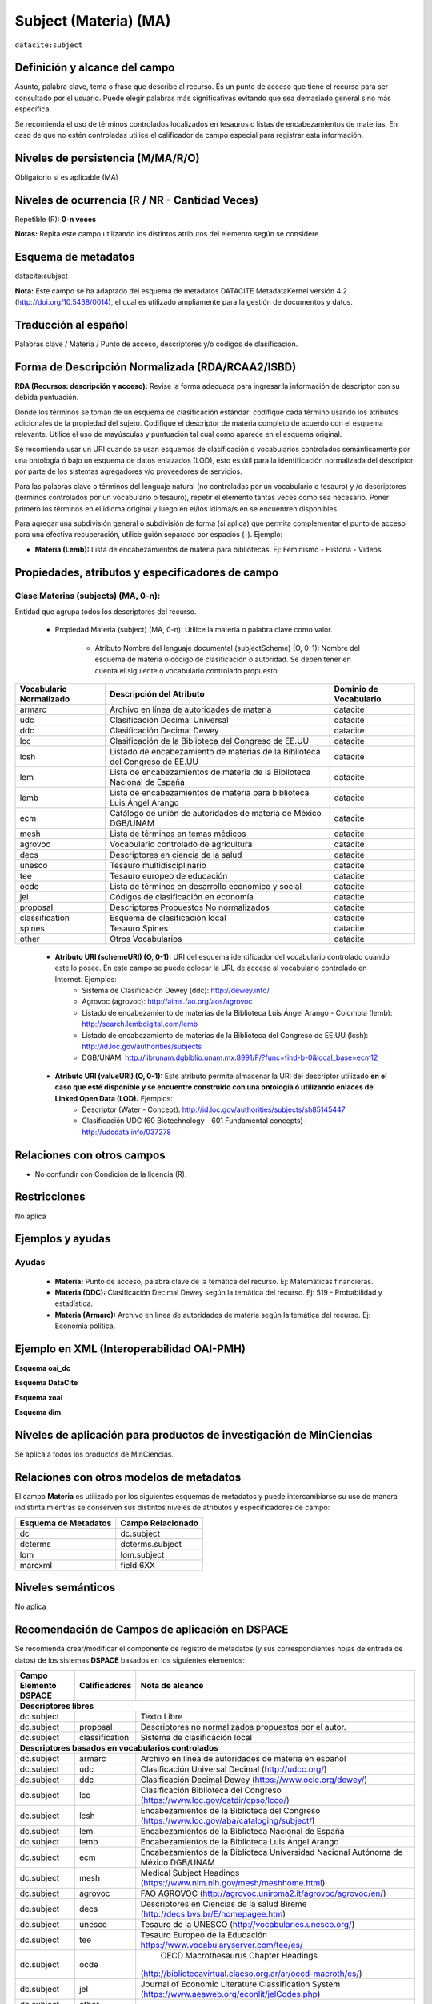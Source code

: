 .. _dci:subject:

Subject (Materia) (MA)
======================

``datacite:subject``

Definición y alcance del campo
------------------------------
Asunto, palabra clave, tema o frase que describe al recurso. Es un punto de acceso que tiene el recurso para ser consultado por el usuario. Puede elegir palabras más significativas evitando que sea demasiado general sino más específica. 

Se recomienda el uso de términos controlados localizados en tesauros o listas de encabezamientos de materias. En caso de que no estén controladas utilice el calificador de campo especial para registrar esta información.
 


Niveles de persistencia (M/MA/R/O)
------------------------------------
Obligatorio si es aplicable (MA)

Niveles de ocurrencia (R / NR -  Cantidad Veces)
------------------------------------------------
Repetible (R): **0-n veces**

..

**Notas:** Repita este campo utilizando los distintos atributos del elemento según se considere

Esquema de metadatos
------------------------------
datacite:subject

**Nota:** Este campo se ha adaptado del esquema de metadatos DATACITE MetadataKernel versión 4.2 (http://doi.org/10.5438/0014), el cual es utilizado ampliamente para la gestión de documentos y datos. 

Traducción al español
---------------------
Palabras clave / Materia / Punto de acceso, descriptores y/o códigos de clasificación.

Forma de Descripción Normalizada (RDA/RCAA2/ISBD)
-------------------------------------------------
**RDA (Recursos: descripción y acceso):** Revise la forma adecuada para ingresar la información de descriptor con su debida puntuación.

Donde los términos se toman de un esquema de clasificación estándar: codifique cada término usando los atributos adicionales de la propiedad del sujeto. Codifique el descriptor de materia completo de acuerdo con el esquema relevante. Utilice el uso de mayúsculas y puntuación tal cual como aparece en el esquema original.

Se recomienda usar un URI cuando se usan esquemas de clasificación o vocabularios controlados semánticamente por una ontología ó bajo un esquema de datos enlazados (LOD), esto es útil para la identificación normalizada del descriptor por parte de los sistemas agregadores y/o proveedores de servicios.

Para las palabras clave o términos del lenguaje natural (no controladas por un vocabulario o tesauro) y /o descriptores (términos controlados por un vocabulario o tesauro), repetir el elemento tantas veces como sea necesario. Poner primero los términos en el idioma original y luego en el/los idioma/s en se encuentren disponibles. 

Para agregar una subdivisión general o subdivisión de forma (si aplica) que permita complementar el punto de acceso para una efectiva recuperación, utilice guión separado por espacios (-). Ejemplo:

- **Materia (Lemb):** Lista de encabezamientos de materia para bibliotecas. Ej: Feminismo - Historia - Videos


Propiedades, atributos y especificadores de campo
-------------------------------------------------

Clase Materias (subjects) (MA, 0-n):
++++++++++++++++++++++++++++++++++++

Entidad que agrupa todos los descriptores del recurso.

    - Propiedad Materia (subject) (MA, 0-n): Utilice la materia o palabra clave como valor.

        - Atributo Nombre del lenguaje documental (subjectScheme) (O, 0-1): Nombre del esquema de materia o código de clasificación o autoridad. Se deben tener en cuenta el siguiente o vocabulario controlado propuesto:

+-------------------------+------------------------------------------------------------------------------+------------------------+
| Vocabulario Normalizado | Descripción del Atributo                                                     | Dominio de Vocabulario |
+=========================+==============================================================================+========================+
| armarc                  | Archivo en línea de autoridades de materia                                   | datacite               |
+-------------------------+------------------------------------------------------------------------------+------------------------+
| udc                     | Clasificación Decimal Universal                                              | datacite               |
+-------------------------+------------------------------------------------------------------------------+------------------------+
| ddc                     | Clasificación Decimal Dewey                                                  | datacite               |
+-------------------------+------------------------------------------------------------------------------+------------------------+
| lcc                     | Clasificación de la Biblioteca del Congreso de EE.UU                         | datacite               |
+-------------------------+------------------------------------------------------------------------------+------------------------+
| lcsh                    | Listado de encabezamiento de materias de la Biblioteca del Congreso de EE.UU | datacite               |
+-------------------------+------------------------------------------------------------------------------+------------------------+
| lem                     | Lista de encabezamientos de materia de la Biblioteca Nacional de España      | datacite               |
+-------------------------+------------------------------------------------------------------------------+------------------------+
| lemb                    | Lista de encabezamientos de materia para biblioteca Luis Ángel Arango        | datacite               |
+-------------------------+------------------------------------------------------------------------------+------------------------+
| ecm                     | Catálogo de unión de autoridades de materia de México DGB/UNAM               | datacite               |
+-------------------------+------------------------------------------------------------------------------+------------------------+
| mesh                    | Lista de términos en temas médicos                                           | datacite               |
+-------------------------+------------------------------------------------------------------------------+------------------------+
| agrovoc                 | Vocabulario controlado de agricultura                                        | datacite               |
+-------------------------+------------------------------------------------------------------------------+------------------------+
| decs                    | Descriptores en ciencia de la salud                                          | datacite               |
+-------------------------+------------------------------------------------------------------------------+------------------------+
| unesco                  | Tesauro multidisciplinario                                                   | datacite               |
+-------------------------+------------------------------------------------------------------------------+------------------------+
| tee                     | Tesauro europeo de educación                                                 | datacite               |
+-------------------------+------------------------------------------------------------------------------+------------------------+
| ocde                    | Lista de términos en desarrollo económico y social                           | datacite               |
+-------------------------+------------------------------------------------------------------------------+------------------------+
| jel                     | Códigos de clasificación en economía                                         | datacite               |
+-------------------------+------------------------------------------------------------------------------+------------------------+
| proposal                | Descriptores Propuestos No normalizados                                      | datacite               |
+-------------------------+------------------------------------------------------------------------------+------------------------+
| classification          | Esquema de clasificación local                                               | datacite               |
+-------------------------+------------------------------------------------------------------------------+------------------------+
| spines                  | Tesauro Spines                                                               | datacite               |
+-------------------------+------------------------------------------------------------------------------+------------------------+
| other                   | Otros Vocabularios                                                           | datacite               |
+-------------------------+------------------------------------------------------------------------------+------------------------+

        - **Atributo URI (schemeURI) (O, 0-1):** URI del esquema identificador del vocabulario controlado cuando este lo posee. En este campo se puede colocar la URL de acceso al vocabulario controlado en Internet. Ejemplos:
            - Sistema de Clasificación Dewey (ddc): http://dewey.info/
            - Agrovoc (agrovoc):  http://aims.fao.org/aos/agrovoc 
            - Listado de encabezamiento de materias de la Biblioteca Luis Ángel Arango - Colombia (lemb): http://search.lembdigital.com/lemb 
            - Listado de encabezamiento de materias de la Biblioteca del Congreso de EE.UU (lcsh): http://id.loc.gov/authorities/subjects 
            - DGB/UNAM: http://librunam.dgbiblio.unam.mx:8991/F/?func=find-b-0&local_base=ecm12 

..

        - **Atributo URI (valueURI) (O, 0-1):** Este atributo permite almacenar la URI del descriptor utilizado **en el caso que esté disponible y se encuentre construido con una  ontología ó utilizando enlaces de Linked Open Data (LOD).** Ejemplos:
            - Descriptor (Water - Concept):  http://id.loc.gov/authorities/subjects/sh85145447 
            - Clasificación UDC (60  Biotechnology - 601 Fundamental concepts) :  http://udcdata.info/037278 

Relaciones con otros campos
---------------------------

- No confundir con Condición de la licencia (R).

Restricciones
-------------

No aplica


Ejemplos y ayudas
-----------------

Ayudas 
++++++

  - **Materia:** Punto de acceso, palabra clave de la temática del recurso. Ej: Matemáticas financieras.
  - **Materia (DDC):** Clasificación Decimal Dewey según la temática del recurso. Ej: 519 - Probabilidad y estadística.
  - **Materia (Armarc):** Archivo en línea de autoridades de materia según la temática del recurso. Ej: Economía política. 

Ejemplo en XML  (Interoperabilidad OAI-PMH)
-------------------------------------------

**Esquema oai_dc**

.. code-block:: xml
   :linenos:

   <dc:subject>Tributos locales</dc:subject>
   <dc:subject>Impuesto sobre el Incremento de Valor de los Terrenos de Naturaleza Urbana</dc:subject>
   <dc:subject>Tribunal Constitucional</dc:subject>
   <dc:subject>Capacidad Económica</dc:subject>

**Esquema DataCite**

.. code-block:: xml
   :linenos:

   <datacite:subjects>
    <datacite:subject>Arenes</datacite:subject>
    <datacite:subject>Carbene</datacite:subject>
    <datacite:subject>C-H activation</datacite:subject>
    <datacite:subject>Iron</datacite:subject>
    <datacite:subject>Manganese</datacite:subject>
   </datacite:subjects>

.. code-block:: xml
   :linenos:

   <datacite:subjects>
    <datacite:subject>Geología</datacite:subject>
    <datacite:subject subjectScheme="DDC" schemeURI="http://dewey.info/" valueURI="">551 Geología, hidrología</datacite:subject>
   </datacite:subjects>

**Esquema xoai**

.. code-block:: xml
   :linenos:

   <element name="subject">
   <element name="other">
       <element name="spa">
           <field name="value">Arenes</field>
           <field name="value">Carbene</field>
           <field name="value">C-H activation</field>
           <field name="value">Iron</field>
           <field name="value">Manganese</field>
       </element>
   </element>
   </element>

**Esquema dim**

.. code-block:: xml
   :linenos:

   <dim:field mdschema="dc" element="subject" lang="spa">Sistema de Información</dim:field>
   <dim:field mdschema="dc" element="subject" qualifier="lemb" lang="spa">Historia</dim:field>
   <dim:field mdschema="dc" element="subject" qualifier="agrovoc" lang="spa">Tomate</dim:field>
   <dim:field mdschema="dc" element="subject" qualifier="agrovocuri" lang="spa">http://aims.fao.org/aos/agrovoc/c_7805</dim:field>
   <dim:field mdschema="dc" element="subject" qualifier="other" lang="spa">Manganese</dim:field>


Niveles de aplicación para productos de investigación de MinCiencias
--------------------------------------------------------------------
Se aplica a todos los productos de MinCiencias.


Relaciones con otros modelos de metadatos
-----------------------------------------

El campo **Materia** es utilizado por los siguientes esquemas de metadatos y puede intercambiarse su uso de manera indistinta mientras se conserven sus distintos niveles de atributos y especificadores de campo:

+----------------------+-------------------+
| Esquema de Metadatos | Campo Relacionado |
+======================+===================+
| dc                   | dc.subject        |
+----------------------+-------------------+
| dcterms              | dcterms.subject   |
+----------------------+-------------------+
| lom                  | lom.subject       |
+----------------------+-------------------+
| marcxml              | field:6XX         |
+----------------------+-------------------+

Niveles semánticos
------------------

No aplica

Recomendación de Campos de aplicación en DSPACE
-----------------------------------------------

Se recomienda crear/modificar el componente de registro de metadatos (y sus correspondientes hojas de entrada de datos) de los sistemas **DSPACE** basados en los siguientes elementos:

+--------------------------+-------------------+-----------------------------------------------------------------------------------+
| Campo Elemento DSPACE    | Calificadores     | Nota de alcance                                                                   |
+==========================+===================+===================================================================================+
|      **Descriptores libres**                                                                                                     |
+--------------------------+-------------------+-----------------------------------------------------------------------------------+
| dc.subject               |                   | Texto Libre                                                                       |
+--------------------------+-------------------+-----------------------------------------------------------------------------------+
| dc.subject               | proposal          | Descriptores no normalizados propuestos por el autor.                             |
+--------------------------+-------------------+-----------------------------------------------------------------------------------+
| dc.subject               | classification    | Sistema de clasificación local                                                    |
+--------------------------+-------------------+-----------------------------------------------------------------------------------+
|             **Descriptores basados en vocabularios controlados**                                                                 |
+--------------------------+-------------------+-----------------------------------------------------------------------------------+
| dc.subject               | armarc            | Archivo en línea de autoridades de materia en español                             |
+--------------------------+-------------------+-----------------------------------------------------------------------------------+
| dc.subject               | udc               | Clasificación Universal Decimal   (http://udcc.org/)                              |
+--------------------------+-------------------+-----------------------------------------------------------------------------------+
| dc.subject               | ddc               | Clasificación Decimal Dewey (https://www.oclc.org/dewey/)                         |
+--------------------------+-------------------+-----------------------------------------------------------------------------------+
| dc.subject               | lcc               | Clasificación Biblioteca del Congreso  (https://www.loc.gov/catdir/cpso/lcco/)    |
+--------------------------+-------------------+-----------------------------------------------------------------------------------+
| dc.subject               | lcsh              | Encabezamientos de la Biblioteca del Congreso                                     |
|                          |                   | (https://www.loc.gov/aba/cataloging/subject/)                                     |
+--------------------------+-------------------+-----------------------------------------------------------------------------------+
| dc.subject               | lem               | Encabezamientos de la Biblioteca Nacional de España                               |
+--------------------------+-------------------+-----------------------------------------------------------------------------------+
| dc.subject               | lemb              | Encabezamientos de la Biblioteca Luis Ángel Arango                                |
+--------------------------+-------------------+-----------------------------------------------------------------------------------+
| dc.subject               | ecm               | Encabezamientos de la Biblioteca Universidad Nacional Autónoma de México DGB/UNAM |
+--------------------------+-------------------+-----------------------------------------------------------------------------------+
| dc.subject               | mesh              | Medical Subject Headings (https://www.nlm.nih.gov/mesh/meshhome.html)             |
+--------------------------+-------------------+-----------------------------------------------------------------------------------+
| dc.subject               | agrovoc           | FAO AGROVOC (http://agrovoc.uniroma2.it/agrovoc/agrovoc/en/)                      |
+--------------------------+-------------------+-----------------------------------------------------------------------------------+
| dc.subject               | decs              | Descriptores en Ciencias de la salud Bireme (http://decs.bvs.br/E/homepagee.htm)  |
+--------------------------+-------------------+-----------------------------------------------------------------------------------+
| dc.subject               | unesco            | Tesauro de la UNESCO  (http://vocabularies.unesco.org/)                           |
+--------------------------+-------------------+-----------------------------------------------------------------------------------+
| dc.subject               | tee               | Tesauro Europeo de la Educación   https://www.vocabularyserver.com/tee/es/        |
+--------------------------+-------------------+-----------------------------------------------------------------------------------+
| dc.subject               | ocde              | OECD Macrothesaurus Chapter Headings                                              |
|                          |                   |(http://bibliotecavirtual.clacso.org.ar/ar/oecd-macroth/es/)                       |
+--------------------------+-------------------+-----------------------------------------------------------------------------------+
| dc.subject               | jel               | Journal of Economic Literature Classification System                              |
|                          |                   | (https://www.aeaweb.org/econlit/jelCodes.php)                                     |
+--------------------------+-------------------+-----------------------------------------------------------------------------------+
| dc.subject               | other             |                                                                                   |
+--------------------------+-------------------+-----------------------------------------------------------------------------------+
| dc.subject               | spines            | Tesauro SPINES (http://vocabularios.caicyt.gov.ar/spines/)                        |
+--------------------------+-------------------+-----------------------------------------------------------------------------------+
| dc.subject               | eric              | ERIC - Education Resources Information Center (https://www.eric.ed.gov/)          |
+--------------------------+-------------------+-----------------------------------------------------------------------------------+
| dc.subject               | cab               | CAB Thesaurus (https://www.cabi.org/cabthesaurus/)                                |
+--------------------------+-------------------+-----------------------------------------------------------------------------------+
| dc.subject               | ilo               | ILO (OIT) Thesaurus (https://metadata.ilo.org/thesaurus.html)                     |
+--------------------------+-------------------+-----------------------------------------------------------------------------------+
|              **Descriptores con URI relacionada (Ontología, Linked Open Data (LOD) )**                                           |
+--------------------------+-------------------+-----------------------------------------------------------------------------------+
| dc.subject               | lcshuri           | Ejemplo: http://id.loc.gov/authorities/subjects/sh85026196.html                   |
|                          |                   | LCSH Linked Open Data (http://id.loc.gov/authorities/subjects.html)               |
+--------------------------+-------------------+-----------------------------------------------------------------------------------+
| dc.subject               | ddcuri            | Ejemplo: http://dewey.info/class/539.7/e23/2012-06-14/about.en                    |
|                          |                   | DDC Linked Open Data  (http://dewey.info)                                         |
+--------------------------+-------------------+-----------------------------------------------------------------------------------+
| dc.subject               | udcuri            | Ejemplo: http://udcdata.info/037278                                               |
|                          |                   | UDC Linked Open Data  (http://udcdata.info/078887)                                |
+--------------------------+-------------------+-----------------------------------------------------------------------------------+
| dc.subject               | agrovocuri        | Ejemplo: http://aims.fao.org/aos/agrovoc/c_13551                                  |
|                          |                   | AGROVOC Linked Open Data  (http://agrovoc.uniroma2.it/agrovoc/agrovoc/en/)        |
+--------------------------+-------------------+-----------------------------------------------------------------------------------+
| dc.subject               | unescouri         | Ejemplo: http://vocabularies.unesco.org/thesaurus/concept985                      |
|                          |                   | UNESCO Linked Open Data (http://vocabularies.unesco.org/browser/thesaurus/es)     |
+--------------------------+-------------------+-----------------------------------------------------------------------------------+

**NOTAS:**

- Se recomienda construir en DSPACE todos nombres de campos que provean una  URI relacionada (Ontología, Linked Open Data) de la siguiente forma: Nombre del Vocabulario + “uri”, por ejemplo:

    - Vocabulario: AGROVOC
    - Nombre normalizado del vocabulario: agrovoc
    - Campo en DSPACE para agregar los términos relacionados: **dc.subject.agrovoc**
    - Campo en DSPACE para agregar las URI relacionadas a los término: **dc.subject.agrovocuri**


Recomendaciones de migración de Modelos anteriores (BDCOL, SNAAC, LA REFERENCIA, OPENAIRE 2, OPENAIRE 3)
--------------------------------------------------------------------------------------------------------

  - Se recomienda específicamente crear los nuevos atributos/especificadores de campo de **subject** según la codificación propuesta.
